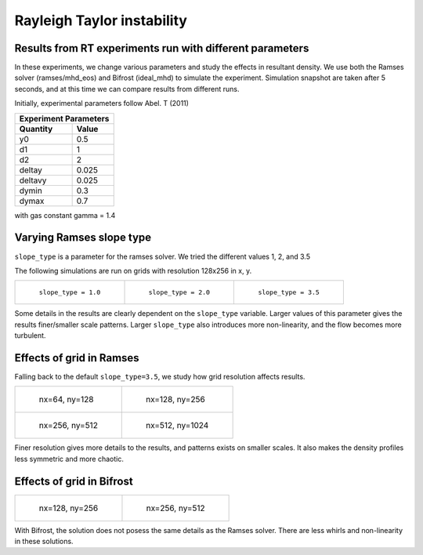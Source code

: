 Rayleigh Taylor instability
======

Results from RT experiments run with different parameters
----
In these experiments, we change various parameters and study the effects in resultant density.
We use both the Ramses solver (ramses/mhd_eos) and Bifrost (ideal_mhd) to simulate the experiment.
Simulation snapshot are taken after 5 seconds, and at this time we can compare results from different runs.

Initially, experimental parameters follow Abel. T (2011)

+-----------------------+
| Experiment Parameters |
+----------+------------+
| Quantity |   Value    |
+==========+============+
|    y0    |    0.5     |
+----------+------------+
|    d1    |     1      |
+----------+------------+
|    d2    |     2      |
+----------+------------+
|  deltay  |   0.025    |
+----------+------------+
| deltavy  |   0.025    |
+----------+------------+
|  dymin   |    0.3     |
+----------+------------+
|  dymax   |    0.7     |
+----------+------------+

with gas constant gamma = 1.4

Varying Ramses slope type
----

``slope_type`` is a parameter for the ramses solver. We tried the different values 1, 2, and 3.5

The following simulations are run on grids with resolution 128x256 in x, y.

.. list-table::

    * - .. figure:: img_rayleigh_taylor/density_slope_1_50.png

           ``slope_type = 1.0``

      - .. figure:: img_rayleigh_taylor/density_slope_2_50.png

           ``slope_type = 2.0``

      - .. figure:: img_rayleigh_taylor/density_run3_50.png

           ``slope_type = 3.5``

Some details in the results are clearly dependent on the ``slope_type`` variable.
Larger values of this parameter gives the results finer/smaller scale patterns.
Larger ``slope_type`` also introduces more non-linearity, and the flow becomes more turbulent.


Effects of grid in Ramses
----

Falling back to the default ``slope_type=3.5``, we study how grid resolution affects results.


.. list-table::

    * - .. figure:: img_rayleigh_taylor/density_ramses_small_50.png

           nx=64, ny=128

      - .. figure:: img_rayleigh_taylor/density_run3_50.png

           nx=128, ny=256

    * - .. figure:: img_rayleigh_taylor/density_ramses_medium_20.png

           nx=256, ny=512

      - .. figure:: img_rayleigh_taylor/density_ramses_large_20.png

           nx=512, ny=1024


Finer resolution gives more details to the results, and patterns exists on smaller scales.
It also makes the density profiles less symmetric and more chaotic.

Effects of grid in Bifrost
----

.. list-table::

  * - .. figure:: img_rayleigh_taylor/rho_bifrost_128x256.png

         nx=128, ny=256

    - .. figure:: img_rayleigh_taylor/rho_bifrost_256x512.png

         nx=256, ny=512

With Bifrost, the solution does not posess the same details as the Ramses solver.
There are less whirls and non-linearity in these solutions.
